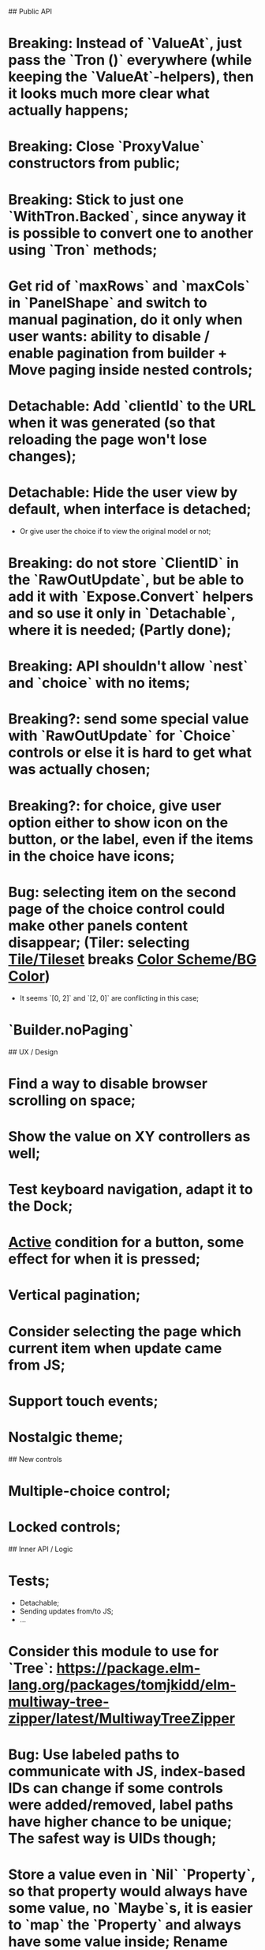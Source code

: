 ## Public API

* Breaking: Instead of `ValueAt`, just pass the `Tron ()` everywhere (while keeping the `ValueAt`-helpers), then it looks much more clear what actually happens;
* Breaking: Close `ProxyValue` constructors from public;
* Breaking: Stick to just one `WithTron.Backed`, since anyway it is possible to convert one to another using `Tron` methods;
* Get rid of `maxRows` and `maxCols` in `PanelShape` and switch to manual pagination, do it only when user wants: ability to disable / enable pagination from builder + Move paging inside nested controls;
* Detachable: Add `clientId` to the URL when it was generated (so that reloading the page won't lose changes);
* Detachable: Hide the user view by default, when interface is detached;
    * Or give user the choice if to view the original model or not;
* Breaking: do not store `ClientID` in the `RawOutUpdate`, but be able to add it with `Expose.Convert` helpers and so use it only in `Detachable`, where it is needed; (Partly done);
* Breaking: API shouldn't allow `nest` and `choice` with no items;
* Breaking?: send some special value with `RawOutUpdate` for `Choice` controls or else it is hard to get what was actually chosen;
* Breaking?: for choice, give user option either to show icon on the button, or the label, even if the items in the choice have icons;
* Bug: selecting item on the second page of the choice control could make other panels content disappear; (Tiler: selecting _Tile/Tileset_ breaks _Color Scheme/BG Color_)
    * It seems `[0, 2]` and `[2, 0]` are conflicting in this case;
* `Builder.noPaging`

## UX / Design

* Find a way to disable browser scrolling on space;
* Show the value on XY controllers as well;
* Test keyboard navigation, adapt it to the Dock;
* _Active_ condition for a button, some effect for when it is pressed;
* Vertical pagination;
* Consider selecting the page which current item when update came from JS;
* Support touch events;
* Nostalgic theme;

## New controls

* Multiple-choice control;
* Locked controls;

## Inner API / Logic

* Tests;
    * Detachable;
    * Sending updates from/to JS;
    * ...
* Consider this module to use for `Tree`: https://package.elm-lang.org/packages/tomjkidd/elm-multiway-tree-zipper/latest/MultiwayTreeZipper
* Bug: Use labeled paths to communicate with JS, index-based IDs can change if some controls were added/removed, label paths have higher chance to be unique; The safest way is UIDs though;
* Store a value even in `Nil` `Property`, so that property would always have some value, no `Maybe`s, it is easier to `map` the `Property` and always have some value inside; Rename `Nil` to `Ghost`; on the other hand `Ghost`s do not need paths or produce messages.... maybe... maybe `Tron msg` could be `Property (Maybe msg)`;
* Bug: sending value from JS to the choice is not switching it to the corresponding page;
* Store pages inside nesting controls, do not redistribute every time;
* Max cols / Max rows should not be needed (replace by enabling/disabling paging);
* Too many `fold`s in `Property`; Split things into modules;
* Events for `Controls` and Controls' `update`/`view` should be inside the module;
* Abstract `Layout.view` to `Html ((Path, Maybe a) -> Msg)`:
    * Render Text inputs separately for that to work: texts are the only controls that don't react on click rather on input;
    * Or, do it as `Layout.view : ((Path, Property a) -> Bounds -> ... -> msg)` and pass controls rendering functions there;
* Bug: applying updates as several packages from JS gives no effect (see `ForTiler` example);
* Detachable mode needs more testing;
* Bug: `toSwitch` is not sending proper events to JS;
* Move keyboard & mouse drag-start/dragging/drag-end logic to controls themselves;
* Move all possible control-related logic to the controls themselves;
    * Such logic can be found in code by adding some fake `()`-control and checking the places where we have to cover it / compiler fails;
    * Also can be found by closing `Property` and `Control` constructors from exposing;
* Move `Util` stuff to the corresponding modules;
* Move functions related to controls to the controls themselves, hide the `Control` constructor from others;
* Debug `RenderMode` (i.e. ensure `Debug` view still works);
* Use `Size Cells`, like integer size, in `Layout`;
* `Layout.pack` should also put `a` (from a `Property`) into every cell;
* Breaking?: Use some safe Unique IDs to reference the position of the control in the tree, so that while the tree structure is changing, ID's stay the same;
    * Or, store such IDs together with property;
    * Consider having `Nil (Property msg)` instead of just `Nil`, so that any property could be hidden, but not absent in the tree;
    * Check `indexedMap` usages, so that usage of the index is kept to minimum for nested items (mostly done);
* Get rid of functions in the `Model`:
    * do not store tree in the `Gui msg`, build it every time;
    * store the actual messages for the current value in the controls, not the handlers (i.e. just `msg` instead of `v -> msg`);
        * or don't even store the messages, but only values, and only transform them to messages on the `view` stage;
        * ...like in the model it's `Tron ()`, but
    * for `.over`, traverse two trees with the same structure (don't forget about ghosts) and move transient states between them;
    * Breaking?: `Control`/`Tron`.`andThen` — due to handler and `Maybe`, now it is impossible to implement, so I did `Tron.with`;
    * Remove `evaluate__` functions;
    * Consider `Control setup msg value = Control (setup -> (Cmd msg, value))`
* `(Path, LabelPath)` pairs are used quite often as well as `Path.advance` & `labelPath ++ [ label ]`, find something egeneric for that cases;
* Do not store cell size in the `Gui msg`, it should be recalculated every time;
* Do not store dock in the `Gui msg`, it should be recalculated every time;
* Breaking: Change choice and nest to work with `Array`s since we usually need to get item by index? But Array syntax is not very friendly for API
* Rename `Property` -> `Tree` or smth;

## Deployment

* For Docker, add ability to run any example using environment variable;

## Examples

* UI Constructor;
* Add some indication of the WS server status to the examples;
* Include separate `Random` example to only utilize random generator, and, may be, test the detachable functionality, if the server is started;
* Include links to the examples in the docs;
* Share examples somewhere, i.e. deploy to github;
* A-Frame renderer & Demo to some senseful state;
* Constructor:
    * Highlight current cell;
    * Reorder items in the nesting;
    * Choice: ToKnob / ToSwitch;
